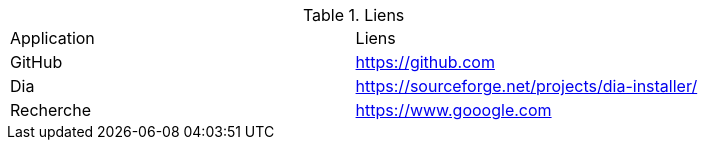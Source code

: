 .Liens
|===
|Application|Liens
|GitHub
|https://github.com

|Dia
|https://sourceforge.net/projects/dia-installer/

|Recherche
|https://www.gooogle.com
|===

